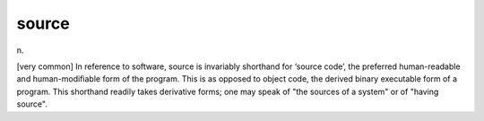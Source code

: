 .. _source:

============================================================
source
============================================================

n\.

[very common] In reference to software, source is invariably shorthand for ‘source code’, the preferred human-readable and human-modifiable form of the program.
This is as opposed to object code, the derived binary executable form of a program.
This shorthand readily takes derivative forms; one may speak of "the sources of a system" or of "having source".

